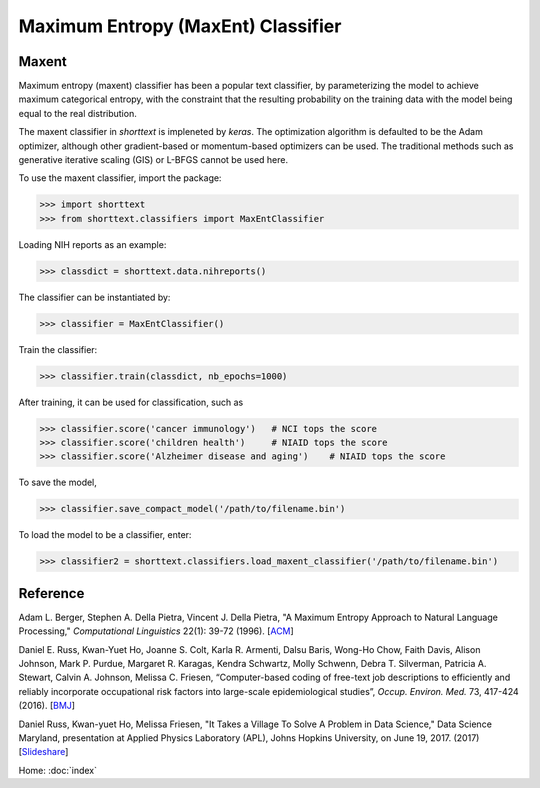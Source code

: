 Maximum Entropy (MaxEnt) Classifier
===================================

Maxent
------

Maximum entropy (maxent) classifier has been a popular text classifier, by parameterizing the model
to achieve maximum categorical entropy, with the constraint that the resulting probability
on the training data with the model being equal to the real distribution.

The maxent classifier in `shorttext` is impleneted by `keras`. The optimization algorithm is
defaulted to be the Adam optimizer, although other gradient-based or momentum-based optimizers
can be used. The traditional methods such as generative iterative scaling (GIS) or
L-BFGS cannot be used here.

To use the maxent classifier, import the package:

>>> import shorttext
>>> from shorttext.classifiers import MaxEntClassifier

Loading NIH reports as an example:

>>> classdict = shorttext.data.nihreports()

The classifier can be instantiated by:

>>> classifier = MaxEntClassifier()

Train the classifier:

>>> classifier.train(classdict, nb_epochs=1000)

After training, it can be used for classification, such as

>>> classifier.score('cancer immunology')   # NCI tops the score
>>> classifier.score('children health')     # NIAID tops the score
>>> classifier.score('Alzheimer disease and aging')    # NIAID tops the score

To save the model,

>>> classifier.save_compact_model('/path/to/filename.bin')

To load the model to be a classifier, enter:

>>> classifier2 = shorttext.classifiers.load_maxent_classifier('/path/to/filename.bin')

Reference
---------

Adam L. Berger, Stephen A. Della Pietra, Vincent J. Della Pietra, "A Maximum Entropy Approach to Natural Language Processing," *Computational Linguistics* 22(1): 39-72 (1996). [`ACM
<http://dl.acm.org/citation.cfm?id=234289>`_]

Daniel E. Russ, Kwan-Yuet Ho, Joanne S. Colt, Karla R. Armenti, Dalsu Baris, Wong-Ho Chow, Faith Davis, Alison Johnson, Mark P. Purdue, Margaret R. Karagas, Kendra Schwartz, Molly Schwenn, Debra T. Silverman, Patricia A. Stewart, Calvin A. Johnson, Melissa C. Friesen, “Computer-based coding of free-text job descriptions to efficiently and reliably incorporate occupational risk factors into large-scale epidemiological studies”, *Occup. Environ. Med.* 73, 417-424 (2016). [`BMJ
<http://oem.bmj.com/content/73/6/417.long>`_]

Daniel Russ, Kwan-yuet Ho, Melissa Friesen, "It Takes a Village To Solve A Problem in Data Science," Data Science Maryland, presentation at Applied Physics Laboratory (APL), Johns Hopkins University, on June 19, 2017. (2017) [`Slideshare
<https://www.slideshare.net/DataScienceMD/it-takes-a-village-to-solve-a-problem-in-data-science>`_]

Home: :doc:`index`